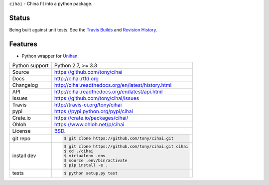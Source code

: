 ``cihai`` - China fit into a python package.

Status
------

Being built against unit tests. See the `Travis Builds`_ and
`Revision History`_.

.. _Travis Builds: https://travis-ci.org/tony/cihai/builds
.. _Revision History: https://github.com/tony/cihai/commits/master

Features
--------

- Python wrapper for `Unihan`_.

.. image:: https://travis-ci.org/tony/cihai.png?branch=master
    :target: https://travis-ci.org/tony/cihai

.. image:: https://badge.fury.io/py/cihai.png
    :target: http://badge.fury.io/py/cihai

==============  ==========================================================
Python support  Python 2.7, >= 3.3
Source          https://github.com/tony/cihai
Docs            http://cihai.rtfd.org
Changelog       http://cihai.readthedocs.org/en/latest/history.html
API             http://cihai.readthedocs.org/en/latest/api.html
Issues          https://github.com/tony/cihai/issues
Travis          http://travis-ci.org/tony/cihai
pypi            https://pypi.python.org/pypi/cihai
Crate.io        https://crate.io/packages/cihai/
Ohloh           https://www.ohloh.net/p/cihai
License         `BSD`_.
git repo        .. code-block:: bash

                    $ git clone https://github.com/tony/cihai.git
install dev     .. code-block:: bash

                    $ git clone https://github.com/tony/cihai.git cihai
                    $ cd ./cihai
                    $ virtualenv .env
                    $ source .env/bin/activate
                    $ pip install -e .
tests           .. code-block:: bash

                    $ python setup.py test
==============  ==========================================================

.. _BSD: http://opensource.org/licenses/BSD-3-Clause
.. _Documentation: http://cihai.readthedocs.org/en/latest/
.. _API: http://cihai.readthedocs.org/en/latest/api.html
.. _Unihan: http://www.unicode.org/charts/unihan.html
